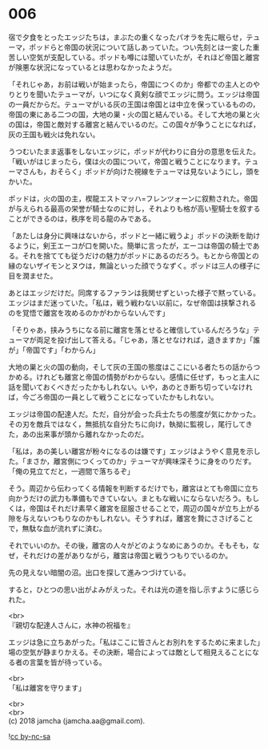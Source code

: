 #+OPTIONS: toc:nil
#+OPTIONS: \n:t

* 006

  宿で夕食をとったエッジたちは，まぶたの重くなったパオラを先に眠らせ，テューマ，ポッドらと帝国の状況について話しあっていた。つい先刻とは一変した重苦しい空気が支配している。ポッドも噂には聞いていたが，それほど帝国と離宮が険悪な状況になっているとは思わなかったようだ。

  「それじゃあ，お前は戦いが始まったら，帝国につくのか」帝都での主人とのやりとりを聞いたテューマが，いつになく真剣な顔でエッジに問う。エッジは帝国の一員だからだ。テューマがいる灰の王国は帝国とは中立を保っているものの，帝国の東にある二つの国，大地の巣・火の国と結んでいる。そして大地の巣と火の国は，帝国と敵対する離宮と結んでいるのだ。この国々が争うことになれば，灰の王国も戦火は免れない。

  うつむいたまま返事をしないエッジに，ポッドが代わりに自分の意思を伝えた。「戦いがはじまったら，僕は火の国について，帝国と戦うことになります。テューマさんも，おそらく」ポッドが向けた視線をテューマは見ないようにし，頭をかいた。

  ポッドは，火の国の主，楔龍エストマッハ=フレンツォーンに叙勲された。帝国が与えられる最高の栄誉が騎士なのに対し，それよりも格が高い聖騎士を叙することができるのは，秩序を司る龍のみである。

  「あたしは身分に興味はないから，ポッドと一緒に戦うよ」ポッドの決断を助けるように，剣王エーコが口を開いた。簡単に言ったが，エーコは帝国の騎士である。それを捨てても従うだけの魅力がポッドにあるのだろう。もとから帝国との縁のないザイモンとヌウは，無論といった顔でうなずく。ポッドは三人の様子に目を潤ませた。

  あとはエッジだけだ。同席するファランは我関せずといった様子で黙っている。エッジはまだ迷っていた。「私は，戦う戦わない以前に，なぜ帝国は挟撃されるのを覚悟で離宮を攻めるのかがわからないんです」

  「そりゃあ，挟みうちになる前に離宮を落とせると確信しているんだろうな」テューマが両足を投げ出して答える。「じゃあ，落とせなければ，退きますか」「誰が」「帝国です」「わからん」

  大地の巣と火の国の動向，そして灰の王国の態度はここにいる者たちの話からつかめる。けれども離宮と帝国の情勢がわからない。感情に任せず，もっと主人に話を聞いておくべきだったかもしれない。いや，あのとき断ち切っていなければ，今ごろ帝国の一員として戦うことになっていたかもしれない。

  エッジは帝国の配達人だ。ただ，自分が会った兵士たちの態度が気にかかった。その刃を敵兵ではなく，無抵抗な自分たちに向け，執拗に監視し，尾行してきた，あの出来事が頭から離れなかったのだ。

  「私は，あの美しい離宮が粉々になるのは嫌です」エッジはようやく意見を示した。「まさか，離宮側につくってのか」テューマが興味深そうに身をのりだす。「俺の見立てだと，一週間で落ちるぞ」

  そう。周辺から伝わってくる情報を判断するだけでも，離宮はとても帝国に立ち向かうだけの武力も準備もできていない。まともな戦いにならないだろう。もしくは，帝国はそれだけ素早く離宮を屈服させることで，周辺の国々が立ち上がる隙を与えないつもりなのかもしれない。そうすれば，離宮を贄にささげることで，無駄な血が流れずに済む。

  それでいいのか。その後，離宮の人々がどのようなめにあうのか。そもそも，なぜ，それだけの差がありながら，離宮は帝国と戦うつもりでいるのか。

  先の見えない暗闇の沼。出口を探して進みつづけている。

  すると，ひとつの思い出がよみがえった。それは光の道を指し示すように感じられた。

  <br>
  『親切な配達人さんに，水神の祝福を』

  エッジは急に立ちあがった。「私はここに皆さんとお別れをするために来ました」場の空気が静まりかえる。その決断，場合によっては敵として相見えることになる者の言葉を皆が待っている。

  <br>
  「私は離宮を守ります」

  <br>
  <br>
  (c) 2018 jamcha (jamcha.aa@gmail.com).

  ![[http://i.creativecommons.org/l/by-nc-sa/4.0/88x31.png][cc by-nc-sa]]
